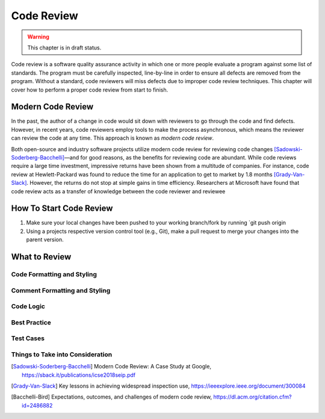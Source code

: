Code Review
===========

.. warning::
   This chapter is in draft status.

Code review is a software quality assurance activity in which one or more people evaluate a program against some list of standards.
The program must be carefully inspected, line-by-line in order to ensure all defects are removed from the program.
Without a standard, code reviewers will miss defects due to improper code review techniques.
This chapter will cover how to perform a proper code review from start to finish.

Modern Code Review
------------------
In the past, the author of a change in code would sit down with reviewers to go through the code and find defects.
However, in recent years, code reviewers employ tools to make the process asynchronous, which means the reviewer can review the code at any time.
This approach is known as *modern code review*.

Both open-source and industry software projects utilize modern code review for reviewing code changes [Sadowski-Soderberg-Bacchelli]_—and for good reasons, as the benefits for reviewing code are abundant.
While code reviews require a large time investment, impressive returns have been shown from a multitude of companies.
For instance, code review at Hewlett-Packard was found to reduce the time for an application to get to market by 1.8 months [Grady-Van-Slack]_. However, the returns do not stop at simple gains in time efficiency.
Researchers at Microsoft have found that code review acts as a transfer of knowledge between the code reviewer and reviewee


How To Start Code Review
------------------------
#. Make sure your local changes have been pushed to your working branch/fork by running `git push origin
#. Using a projects respective version control tool (e.g., Git), make a pull request to merge your changes into the parent version. 

What to Review
--------------

Code Formatting and Styling
~~~~~~~~~~~~~~~~~~~~~~~~~~~

Comment Formatting and Styling
~~~~~~~~~~~~~~~~~~~~~~~~~~~~~~

Code Logic
~~~~~~~~~~

Best Practice
~~~~~~~~~~~~~

Test Cases
~~~~~~~~~~

Things to Take into Consideration
~~~~~~~~~~~~~~~~~~~~~~~~~~~~~~~~~

.. [Sadowski-Soderberg-Bacchelli] Modern Code Review: A Case Study at Google, https://sback.it/publications/icse2018seip.pdf
.. [Grady-Van-Slack] Key lessons in achieving widespread inspection use, https://ieeexplore.ieee.org/document/300084
.. [Bacchelli-Bird] Expectations, outcomes, and challenges of modern code review, https://dl.acm.org/citation.cfm?id=2486882
